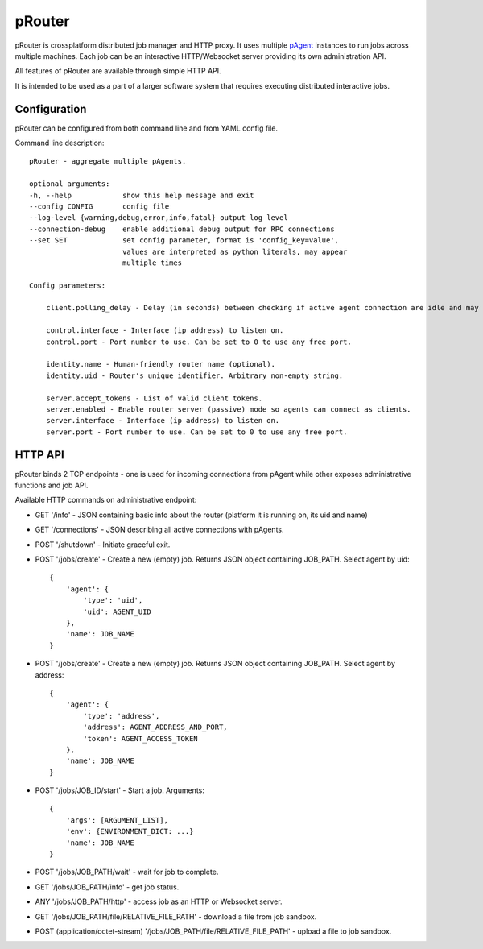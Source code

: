 pRouter
=======

pRouter is crossplatform distributed job manager and HTTP proxy. It uses multiple
`pAgent <https://github.com/datadvance/pAgent>`_ instances to run jobs across multiple machines. Each job can be an
interactive HTTP/Websocket server providing its own administration API.

All features of pRouter are available through simple HTTP API.

It is intended to be used as a part of a larger software system that requires
executing distributed interactive jobs.

Configuration
-------------

pRouter can be configured from both command line and from YAML config file.

Command line description::

    pRouter - aggregate multiple pAgents.

    optional arguments:
    -h, --help            show this help message and exit
    --config CONFIG       config file
    --log-level {warning,debug,error,info,fatal} output log level
    --connection-debug    enable additional debug output for RPC connections
    --set SET             set config parameter, format is 'config_key=value',
                          values are interpreted as python literals, may appear
                          multiple times

    Config parameters:

        client.polling_delay - Delay (in seconds) between checking if active agent connection are idle and may be safely dropped.

        control.interface - Interface (ip address) to listen on.
        control.port - Port number to use. Can be set to 0 to use any free port.

        identity.name - Human-friendly router name (optional).
        identity.uid - Router's unique identifier. Arbitrary non-empty string.

        server.accept_tokens - List of valid client tokens.
        server.enabled - Enable router server (passive) mode so agents can connect as clients.
        server.interface - Interface (ip address) to listen on.
        server.port - Port number to use. Can be set to 0 to use any free port.


HTTP API
--------

pRouter binds 2 TCP endpoints - one is used for incoming connections from pAgent
while other exposes administrative functions and job API.

Available HTTP commands on administrative endpoint:

* GET '/info' - JSON containing basic info about the router (platform it is running on, its uid and name)

* GET '/connections' - JSON describing all active connections with pAgents.

* POST '/shutdown' - Initiate graceful exit.

* POST '/jobs/create' - Create a new (empty) job. Returns JSON object containing JOB_PATH. Select agent by uid::

    {
        'agent': {
            'type': 'uid',
            'uid': AGENT_UID
        },
        'name': JOB_NAME
    }

* POST '/jobs/create' - Create a new (empty) job. Returns JSON object containing JOB_PATH. Select agent by address::

    {
        'agent': {
            'type': 'address',
            'address': AGENT_ADDRESS_AND_PORT,
            'token': AGENT_ACCESS_TOKEN
        },
        'name': JOB_NAME
    }

    
* POST '/jobs/JOB_ID/start' - Start a job. Arguments::

    {
        'args': [ARGUMENT_LIST],
        'env': {ENVIRONMENT_DICT: ...}
        'name': JOB_NAME
    }

* POST '/jobs/JOB_PATH/wait' - wait for job to complete.

* GET '/jobs/JOB_PATH/info' - get job status.

* ANY '/jobs/JOB_PATH/http' - access job as an HTTP or Websocket server.

* GET '/jobs/JOB_PATH/file/RELATIVE_FILE_PATH' - download a file from job sandbox.

* POST (application/octet-stream) '/jobs/JOB_PATH/file/RELATIVE_FILE_PATH' - upload a file to job sandbox.
